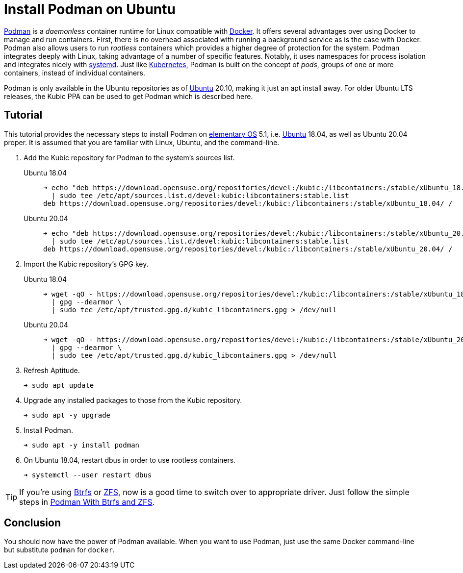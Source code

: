 = Install Podman on Ubuntu
:page-layout:
:page-category: Virtualization
:page-tags: [Btrfs, containers, Docker, elementary, Kubernetes, Linux, Podman, systemd, Ubuntu, ZFS]
:Btrfs: https://btrfs.wiki.kernel.org/index.php/Main_Page[Btrfs]
:Docker: https://www.docker.com/[Docker]
:elementary-OS: https://elementary.io/[elementary OS]
:Kubernetes: https://kubernetes.io/[Kubernetes]
:Podman: https://podman.io/[Podman]
:systemd: https://systemd.io/[systemd]
:Ubuntu: https://ubuntu.com/[Ubuntu]
:ZFS: https://openzfs.org/wiki/Main_Page[ZFS]

{Podman} is a _daemonless_ container runtime for Linux compatible with {Docker}.
It offers several advantages over using Docker to manage and run containers.
First, there is no overhead associated with running a background service as is the case with Docker.
Podman also allows users to run _rootless_ containers which provides a higher degree of protection for the system.
Podman integrates deeply with Linux, taking advantage of a number of specific features.
Notably, it uses namespaces for process isolation and integrates nicely with {systemd}.
Just like {Kubernetes}, Podman is built on the concept of _pods_, groups of one or more containers, instead of individual containers.

Podman is only available in the Ubuntu repositories as of {Ubuntu} 20.10, making it just an apt install away.
For older Ubuntu LTS releases, the Kubic PPA can be used to get Podman which is described here. 

== Tutorial

This tutorial provides the necessary steps to install Podman on {elementary-OS} 5.1, i.e. {Ubuntu} 18.04, as well as Ubuntu 20.04 proper.
It is assumed that you are familiar with Linux, Ubuntu, and the command-line.

. Add the Kubic repository for Podman to the system's sources list.

Ubuntu 18.04::
+
[source,sh]
----
➜ echo "deb https://download.opensuse.org/repositories/devel:/kubic:/libcontainers:/stable/xUbuntu_18.04/ /" \
  | sudo tee /etc/apt/sources.list.d/devel:kubic:libcontainers:stable.list
deb https://download.opensuse.org/repositories/devel:/kubic:/libcontainers:/stable/xUbuntu_18.04/ /
----

Ubuntu 20.04::
+
[source,sh]
----
➜ echo "deb https://download.opensuse.org/repositories/devel:/kubic:/libcontainers:/stable/xUbuntu_20.04/ /" \
  | sudo tee /etc/apt/sources.list.d/devel:kubic:libcontainers:stable.list
deb https://download.opensuse.org/repositories/devel:/kubic:/libcontainers:/stable/xUbuntu_20.04/ /
----

. Import the Kubic repository's GPG key.

Ubuntu 18.04::
+
[source,sh]
----
➜ wget -qO - https://download.opensuse.org/repositories/devel:/kubic:/libcontainers:/stable/xUbuntu_18.04/Release.key \
  | gpg --dearmor \
  | sudo tee /etc/apt/trusted.gpg.d/kubic_libcontainers.gpg > /dev/null
----

Ubuntu 20.04::
+
[source,sh]
----
➜ wget -qO - https://download.opensuse.org/repositories/devel:/kubic:/libcontainers:/stable/xUbuntu_20.04/Release.key \
  | gpg --dearmor \
  | sudo tee /etc/apt/trusted.gpg.d/kubic_libcontainers.gpg > /dev/null
----

. Refresh Aptitude.
+
[source,sh]
----
➜ sudo apt update
----

. Upgrade any installed packages to those from the Kubic repository.
+
[source,sh]
----
➜ sudo apt -y upgrade
----

. Install Podman.
+
[source,sh]
----
➜ sudo apt -y install podman
----

. On Ubuntu 18.04, restart dbus in order to use rootless containers.
+
[source,sh]
----
➜ systemctl --user restart dbus
----

[TIP]
====
If you're using {Btrfs} or {ZFS}, now is a good time to switch over to appropriate driver.
Just follow the simple steps in <<podman-with-btrfs-and-zfs#,Podman With Btrfs and ZFS>>.
====

== Conclusion

You should now have the power of Podman available.
When you want to use Podman, just use the same Docker command-line but substitute `podman` for `docker`.

